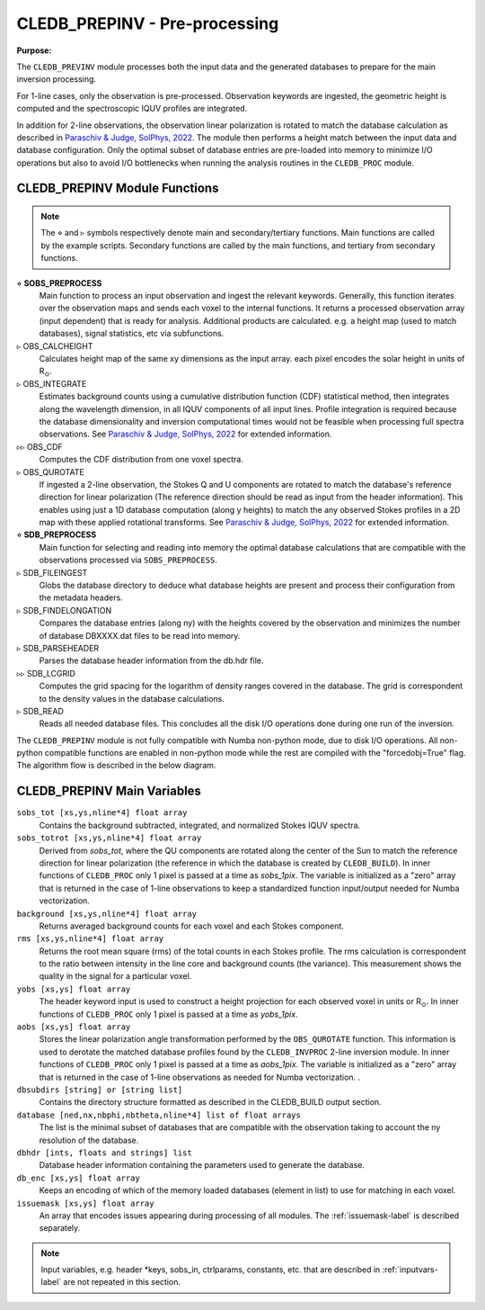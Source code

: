 .. _cledb_prep-label:

CLEDB_PREPINV - Pre-processing
=================================

**Purpose:**

The ``CLEDB_PREVINV`` module processes both the input data and the generated databases to prepare for the main inversion processing. 

For 1-line cases, only the observation is pre-processed. Observation keywords are ingested, the geometric height is computed and the spectroscopic IQUV profiles are integrated. 

In addition for 2-line observations, the observation linear polarization is rotated to match the database calculation as described in `Paraschiv & Judge, SolPhys, 2022 <https://ui.adsabs.harvard.edu/abs/2022SoPh..297...63P/abstract>`_. The module then performs a height match between the input data and database configuration. Only the optimal subset of database entries are pre-loaded into memory to minimize I/O operations but also to avoid I/O bottlenecks when running the analysis routines in the ``CLEDB_PROC`` module. 


CLEDB_PREPINV Module Functions
------------------------------
.. note::
    The :math:`\diamond` and :math:`\triangleright` symbols respectively denote main and secondary/tertiary functions. Main functions are called by the example scripts. Secondary functions are called by the main functions, and tertiary from secondary functions.

:math:`\diamond` **SOBS_PREPROCESS**
    Main function to process an input observation and ingest the relevant keywords. Generally, this function iterates over the observation maps and sends each voxel to the internal functions. It returns a processed observation array (input dependent) that is ready for analysis. Additional products are calculated. e.g. a height map (used to match databases), signal statistics, etc via subfunctions.  

:math:`\triangleright` OBS_CALCHEIGHT
    Calculates height map of the same xy dimensions as the input array. each pixel encodes the solar height in units of R\ :math:`_\odot`.

:math:`\triangleright` OBS_INTEGRATE
    Estimates background counts using a cumulative distribution function (CDF) statistical method, then integrates along the wavelength dimension, in all IQUV components of all input lines. Profile integration is required because the database dimensionality and inversion computational times would not be feasible when processing full spectra observations. See `Paraschiv & Judge, SolPhys, 2022 <https://ui.adsabs.harvard.edu/abs/2022SoPh..297...63P/abstract>`_ for extended information.  

:math:`\triangleright\triangleright` OBS_CDF 
    Computes the CDF distribution from one voxel spectra. 

:math:`\triangleright` OBS_QUROTATE
    If ingested a 2-line observation, the Stokes Q and U components are rotated to match the database's reference direction for linear polarization (The reference direction should be read as input from the header information). This enables using just a 1D database computation (along y heights) to match the any observed Stokes profiles in a 2D map with these applied rotational transforms. See `Paraschiv & Judge, SolPhys, 2022 <https://ui.adsabs.harvard.edu/abs/2022SoPh..297...63P/abstract>`_ for extended information. 
  
:math:`\diamond` **SDB_PREPROCESS**
    Main function for selecting and reading into memory the optimal database calculations that are compatible with the observations processed via ``SOBS_PREPROCESS``.

:math:`\triangleright` SDB_FILEINGEST
    Globs the database directory to deduce what database heights are present and process their configuration from the metadata headers.

:math:`\triangleright` SDB_FINDELONGATION
    Compares the database entries (along ny) with the heights covered by the observation and minimizes the number of database DBXXXX.dat files to be read into memory.

:math:`\triangleright` SDB_PARSEHEADER
    Parses the database header information from the db.hdr file.         

:math:`\triangleright\triangleright` SDB_LCGRID
   Computes the grid spacing for the logarithm of density ranges covered in the database. The grid is correspondent to the density values in the database calculations.

:math:`\triangleright` SDB_READ
    Reads all needed database files. This concludes all the disk I/O operations done during one run of the inversion.                         


The ``CLEDB_PREPINV`` module is not fully compatible with Numba non-python mode, due to disk I/O operations. All non-python compatible functions are enabled in non-python mode while the rest are compiled with the "forcedobj=True" flag. The algorithm flow is described in the below diagram.


.. image:: figs/3_CLEDB_PREP.png
   :width: 800



CLEDB_PREPINV Main Variables
----------------------------

``sobs_tot [xs,ys,nline*4] float array``
    Contains the background subtracted, integrated, and normalized Stokes IQUV spectra. 

``sobs_totrot [xs,ys,nline*4] float array``
    Derived from *sobs_tot*, where the QU components are rotated along the center of the Sun to match the reference direction for linear polarization (the reference in which the database is created by ``CLEDB_BUILD``). In inner functions of ``CLEDB_PROC`` only 1 pixel is passed at a time as *sobs_1pix*. The variable is initialized as a "zero" array that is returned in the case of 1-line observations to keep a standardized function input/output needed for Numba vectorization.    

``background [xs,ys,nline*4] float array`` 
	Returns averaged background counts for each voxel and each Stokes component. 

``rms [xs,ys,nline*4] float array``
    Returns the root mean square (rms) of the total counts in each Stokes profile. The rms calculation is correspondent to the ratio between intensity in the line core and background counts (the variance). This measurement shows the quality in the signal for a particular voxel.

``yobs [xs,ys] float array``
    The header keyword input is used to construct a height projection for each observed voxel in units or R\ :math:`_\odot`. In inner functions of ``CLEDB_PROC`` only 1 pixel is passed at a time as *yobs_1pix*.

``aobs [xs,ys] float array``
    Stores the linear polarization angle transformation performed by the ``OBS_QUROTATE`` function. This information is used to derotate the matched database profiles found by the ``CLEDB_INVPROC`` 2-line inversion module. In inner functions of ``CLEDB_PROC`` only 1 pixel is passed at a time as *aobs_1pix*. The variable is initialized as a "zero" array that is returned in the case of 1-line observations as needed for Numba vectorization.    .

``dbsubdirs [string] or [string list]``
    Contains the directory structure formatted as described in the CLEDB\_BUILD output section.

``database [ned,nx,nbphi,nbtheta,nline*4] list of float arrays``
    The list is the minimal subset of databases that are compatible with the observation taking to account the ny resolution of the database.        

``dbhdr [ints, floats and strings] list``
    Database header information containing the parameters used to generate the database.  

``db_enc [xs,ys] float array``
    Keeps an encoding of which of the memory loaded databases (element in list) to use for matching in each voxel.          

``issuemask [xs,ys] float array``
    An array that encodes issues appearing during processing of all modules. The :ref:`issuemask-label` is described separately.        
  
.. Note::
    Input variables, e.g. header \*keys, sobs_in, ctrlparams, constants, etc. that are described in :ref:`inputvars-label` are not repeated in this section.                                  
    